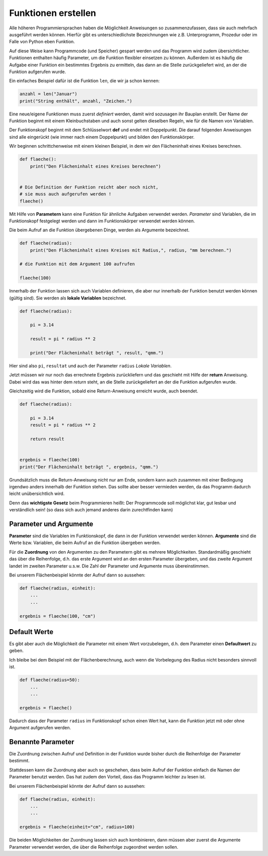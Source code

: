 ﻿
.. index:: Funktion, Prozedure, Unterprogramm, def, Parameter, Argumente

####################
Funktionen erstellen
####################


Alle höheren Programmiersprachen haben die Möglichkeit Anweisungen so
zusammenzufassen, dass sie auch mehrfach ausgeführt werden können.
Hierfür gibt es unterschiedlichste Bezeichnungen wie z.B. Unterprogramm,
Prozedur oder im Falle von Python eben Funktion.

Auf diese Weise kann Programmcode (und Speicher) gespart werden
und das Programm wird zudem übersichtlicher.
Funktionen enthalten häufig Parameter, um die Funktion
flexibler einsetzen zu können.
Außerdem ist es häufig die Aufgabe einer Funktion ein bestimmtes 
Ergebnis zu ermitteln, das dann an die Stelle zurückgeliefert wird,
an der die Funktion aufgerufen wurde.

Ein einfaches Beispiel dafür ist die Funktion ``len``, die wir ja schon kennen:

.. code:: python

    anzahl = len("Januar")
    print("String enthält", anzahl, "Zeichen.")



Eine neue/eigene Funktionen muss zuerst `definiert` werden,
damit wird sozusagen ihr Bauplan erstellt. Der Name der Funktion beginnt mit einem Kleinbuchstaben und auch sonst
gelten dieselben Regeln, wie für die Namen von Variablen.

Der Funktionskopf beginnt mit dem Schlüsselwort **def** und endet mit Doppelpunkt.
Die darauf folgenden Anweisungen sind alle eingerückt (wie immer nach einem
Doppelpunkt) und bilden den Funktionskörper.

Wir beginnen schrittchenweise mit einem kleinen Beispiel, in dem wir den Flächeninhalt eines Kreises berechnen.

.. code:: python

    def flaeche():
        print("Den Flächeninhalt eines Kreises berechnen")


    # Die Definition der Funktion reicht aber noch nicht,
    # sie muss auch aufgerufen werden !
    flaeche()


Mit Hilfe von **Parametern**  kann eine Funktion für ähnliche Aufgaben
verwendet werden. `Parameter` sind Variablen, die im Funktionskopf festgelegt
werden und dann im Funktionskörper verwendet werden können.

Die beim Aufruf an die Funktion übergebenen Dinge, werden als Argumente bezeichnet.

.. code:: python

    def flaeche(radius):
        print("Den Flächeninhalt eines Kreises mit Radius,", radius, "mm berechnen.")

    # die Funktion mit dem Argument 100 aufrufen

    flaeche(100)


Innerhalb der Funktion lassen sich auch Variablen definieren,
die aber nur innerhalb der Funktion benutzt werden können
(gültig sind). Sie werden als **lokale Variablen** bezeichnet.

.. code:: python

    def flaeche(radius):
		
        pi = 3.14

        result = pi * radius ** 2 

        print("Der Flächeninhalt beträgt ", result, "qmm.")


Hier sind also ``pi``, ``resultat`` und auch der Parameter ``radius`` `Lokale Variablen`.


Jetzt müssen wir nur noch das errechnete Ergebnis zurückliefern und das 
geschieht mit Hilfe der **return** Anweisung.
Dabei wird das was hinter dem `return` steht, an die Stelle zurückgeliefert
an der die Funktion aufgerufen wurde.

Gleichzeitig wird die Funktion, sobald eine Return-Anweisung erreicht wurde,
auch beendet.

.. code:: python

    def flaeche(radius):

        pi = 3.14
        result = pi * radius ** 2 

        return result


    ergebnis = flaeche(100)
    print("Der Flächeninhalt beträgt ", ergebnis, "qmm.")


Grundsätzlich muss die Return-Anweisung nicht nur am Ende, sondern kann
auch zusammen mit einer Bedingung irgendwo anders innerhalb der Funktion stehen. 
Das sollte aber besser vermieden werden, da das Programm dadurch leicht unübersichtlich wird.

Denn das **wichtigste Gesetz** beim Programmieren heißt:
Der Programmcode soll möglichst klar, gut lesbar
und verständlich sein! 
(so dass sich auch jemand anderes darin zurechtfinden kann)


Parameter und Argumente
-----------------------

**Parameter** sind die Variablen im Funktionskopf, die dann in der Funktion verwendet
werden können. **Argumente** sind die Werte bzw. Variablen, die beim Aufruf
an die Funktion übergeben werden.

Für die **Zuordnung** von den Argumenten zu den Parametern gibt es mehrere Möglichkeiten.
Standardmäßig geschieht das über die Reihenfolge, d.h. das erste Argument
wird an den ersten Parameter übergeben, und das zweite Argument landet im
zweiten Parameter u.s.w.
Die Zahl der Parameter und Argumente muss übereinstimmen.

Bei unserem Flächenbeispiel könnte der Aufruf dann so aussehen:

.. code:: python

    def flaeche(radius, einheit):
        ...
        ...

    ergebnis = flaeche(100, "cm")


Default Werte
-------------

Es gibt aber auch die Möglichkeit die Parameter mit einem Wert vorzubelegen,
d.h. dem Parameter einen **Defaultwert** zu geben.

Ich bleibe bei dem Beispiel mit der Flächenberechnung, auch wenn die Vorbelegung
des Radius nicht besonders sinnvoll ist.

.. code:: python

    def flaeche(radius=50):
        ...
        ...

    ergebnis = flaeche()

Dadurch dass der Parameter ``radius`` im Funktionskopf schon einen Wert hat,
kann die Funktion jetzt mit oder ohne Argument aufgerufen werden.

Benannte Parameter
------------------

Die Zuordnung zwischen Aufruf und Definition in der Funktion
wurde bisher durch die Reihenfolge der Parameter bestimmt.

Stattdessen kann die Zuordnung aber auch so geschehen, dass beim Aufruf der
Funktion einfach die Namen der Parameter benutzt werden.
Das hat zudem den Vorteil, dass das Programm leichter zu lesen ist.

Bei unserem Flächenbeispiel könnte der Aufruf dann so aussehen:

.. code:: python

    def flaeche(radius, einheit):
        ...
        ...

    ergebnis = flaeche(einheit="cm", radius=100)


Die beiden Möglichkeiten der Zuordnung lassen sich auch kombinieren, dann müssen aber zuerst
die Argumente Parameter verwendet werden, die über die Reihenfolge zugeordnet werden sollen.
